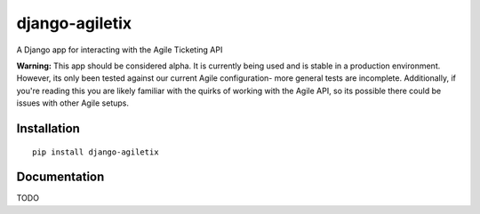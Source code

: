 =============================
django-agiletix
=============================

A Django app for interacting with the Agile Ticketing API

**Warning:** This app should be considered alpha. It is currently 
being used and is stable in a production environment. However, 
its only been tested against our current Agile configuration- 
more general tests are incomplete. Additionally, if you're reading this you are 
likely familiar with the quirks of working with the Agile API, so its 
possible there could be issues with other Agile setups. 


Installation 
-----------------

::

    pip install django-agiletix



Documentation
-----------------

TODO

